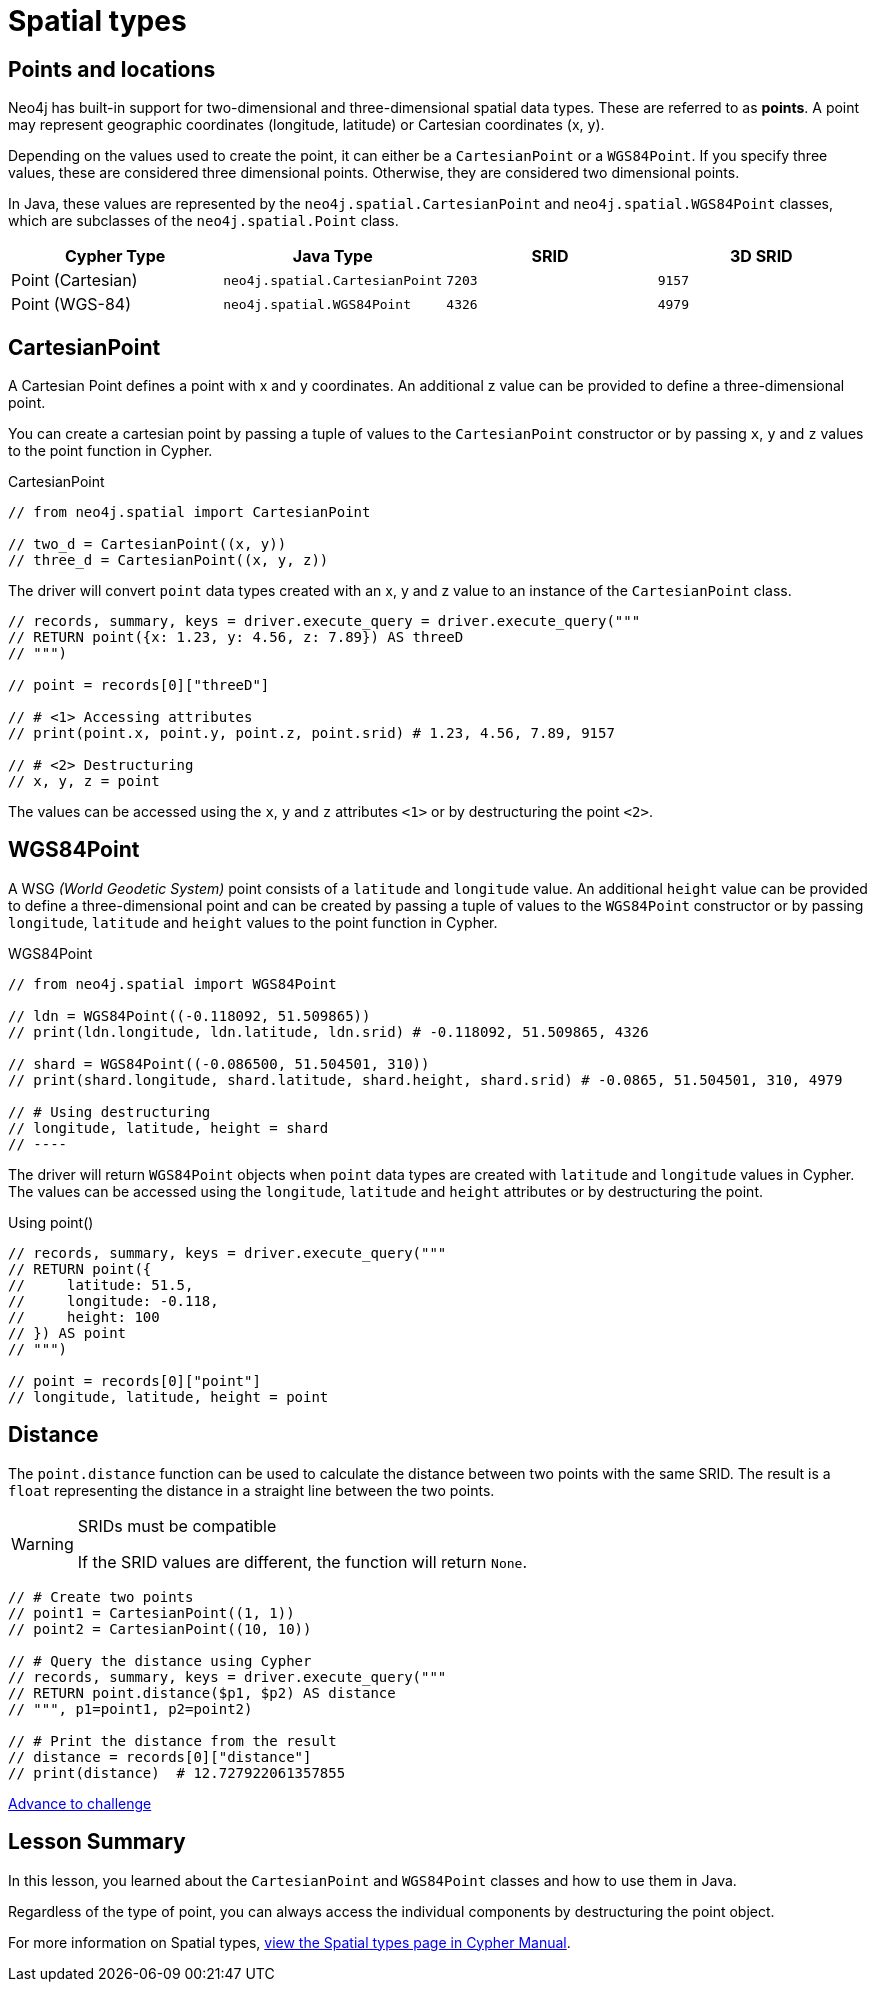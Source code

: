 = Spatial types 
:type: video
:minutes: 10
:order: 5

// TODO - update

[.slide.discrete]
== Points and locations


[.col]
====
Neo4j has built-in support for two-dimensional and three-dimensional spatial data types.
These are referred to as **points**.
A point may represent geographic coordinates (longitude, latitude) or Cartesian coordinates (x, y). 

Depending on the values used to create the point, it can either be a `CartesianPoint` or a `WGS84Point`.  If you specify three values, these are considered three dimensional points.  Otherwise, they are considered two dimensional points.

In Java, these values are represented by the `neo4j.spatial.CartesianPoint` and `neo4j.spatial.WGS84Point` classes, which are subclasses of the `neo4j.spatial.Point` class.



====

[.col]
====

|===
| Cypher Type | Java Type | SRID | 3D SRID

| Point (Cartesian) | `neo4j.spatial.CartesianPoint` | `7203` | `9157`

| Point (WGS-84) | `neo4j.spatial.WGS84Point` | `4326` | `4979`
|===
====

[.slide.col-2]
== CartesianPoint

[.col]
====
A Cartesian Point defines a point with x and y coordinates.
An additional z value can be provided to define a three-dimensional point.

You can create a cartesian point by passing a tuple of values to the `CartesianPoint` constructor or by passing `x`, `y` and `z` values to the point function in Cypher.

.CartesianPoint
[source,Java]
----
// from neo4j.spatial import CartesianPoint

// two_d = CartesianPoint((x, y))
// three_d = CartesianPoint((x, y, z))
----

The driver will convert `point` data types created with an x, y and z value to an instance of the `CartesianPoint` class.
====

[.col]
====


[source,Java]
----
// records, summary, keys = driver.execute_query = driver.execute_query("""
// RETURN point({x: 1.23, y: 4.56, z: 7.89}) AS threeD
// """)

// point = records[0]["threeD"]

// # <1> Accessing attributes
// print(point.x, point.y, point.z, point.srid) # 1.23, 4.56, 7.89, 9157

// # <2> Destructuring
// x, y, z = point
----

The values can be accessed using the `x`, `y` and `z` attributes `<1>` or by destructuring the point `<2>`.

====

[.slide.col-2]
== WGS84Point

[.col]
====
A WSG  _(World Geodetic System)_ point consists of a `latitude` and `longitude` value.
An additional `height` value can be provided to define a three-dimensional point and can be created by passing a tuple of values to the `WGS84Point` constructor or by passing `longitude`, `latitude` and `height` values to the point function in Cypher.

.WGS84Point
[source,Java]
----
// from neo4j.spatial import WGS84Point

// ldn = WGS84Point((-0.118092, 51.509865))
// print(ldn.longitude, ldn.latitude, ldn.srid) # -0.118092, 51.509865, 4326

// shard = WGS84Point((-0.086500, 51.504501, 310))
// print(shard.longitude, shard.latitude, shard.height, shard.srid) # -0.0865, 51.504501, 310, 4979

// # Using destructuring
// longitude, latitude, height = shard
// ----


====

[.col]
====
The driver will return `WGS84Point` objects when `point` data types are created with `latitude` and `longitude` values in Cypher.  The values can be accessed using the `longitude`, `latitude` and `height` attributes or by destructuring the point.

.Using point()
[source,Java]
----
// records, summary, keys = driver.execute_query("""
// RETURN point({
//     latitude: 51.5,
//     longitude: -0.118,
//     height: 100
// }) AS point
// """)

// point = records[0]["point"]
// longitude, latitude, height = point
----
====


[.slide.col-2]
== Distance

[.col]
====
The `point.distance` function can be used to calculate the distance between two points with the same SRID.
The result is a `float` representing the distance in a straight line between the two points.

[WARNING]
.SRIDs must be compatible
=====
If the SRID values are different, the function will return `None`.
=====

====

[.col]
====
[source,Java]
----
// # Create two points
// point1 = CartesianPoint((1, 1))
// point2 = CartesianPoint((10, 10))

// # Query the distance using Cypher
// records, summary, keys = driver.execute_query("""
// RETURN point.distance($p1, $p2) AS distance
// """, p1=point1, p2=point2)

// # Print the distance from the result
// distance = records[0]["distance"]
// print(distance)  # 12.727922061357855
----


link:../6c-using-spatial-types/[Advance to challenge,role=btn]

====

[.summary]
== Lesson Summary

In this lesson, you learned about the `CartesianPoint` and `WGS84Point` classes and how to use them in Java.

Regardless of the type of point, you can always access the individual components by destructuring the point object.

For more information on Spatial types, link:https://neo4j.com/docs/cypher-manual/current/values-and-types/spatial/[view the Spatial types page in Cypher Manual^].

